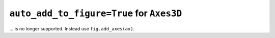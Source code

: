 ``auto_add_to_figure=True`` for ``Axes3D``
~~~~~~~~~~~~~~~~~~~~~~~~~~~~~~~~~~~~~~~~~~

... is no longer supported. Instead use ``fig.add_axes(ax)``.
